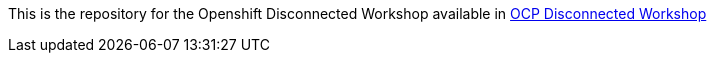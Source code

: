 This is the repository for the Openshift Disconnected Workshop available in https://manuvaldi.github.io/openshift-disconnected-workshop[OCP Disconnected Workshop]
